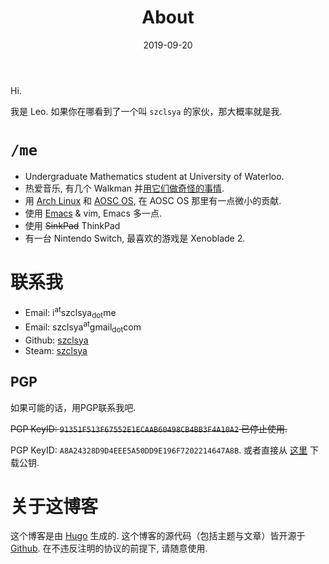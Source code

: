 #+TITLE: About
#+DATE: 2019-09-20

Hi.

我是 Leo. 如果你在哪看到了一个叫 =szclsya= 的家伙，那大概率就是我.

* ~/me~
+ Undergraduate Mathematics student at University of Waterloo.
+ 热爱音乐, 有几个 Walkman 并[[/zh-cn/tags/#walkman][用它们做奇怪的事情]].
+ 用 [[https://www.archlinux.org][Arch Linux]] 和 [[https://aosc.io][AOSC OS]], 在 AOSC OS 那里有一点微小的贡献.
+ 使用 [[https://github.com/szclsya/.emacs.d][Emacs]] & vim, Emacs 多一点.
+ 使用 +SinkPad+ ThinkPad
+ 有一台 Nintendo Switch, 最喜欢的游戏是 Xenoblade 2.

* 联系我
+ Email: i^{at}szclsya_{dot}me
+ Email: szclsya^{at}gmail_{dot}com
+ Github: [[https://github.com/szclsya][szclsya]]
+ Steam: [[https://steamcommunity.com/id/szclsya/][szclsya]]

** PGP
如果可能的话，用PGP联系我吧.

+PGP KeyID: =91351F513F67552E1ECAAB60498CB4BB3F4A10A2= 已停止使用.+

PGP KeyID: =A8A24328D9D4EEE5A50DD9E196F7202214647A8B=. 或者直接从 [[http://szclsya.me/public.asc][这里]] 下载公钥.

* 关于这博客
这个博客是由 [[https://gohugo.io/][Hugo]] 生成的. 这个博客的源代码（包括主题与文章）皆开源于 [[https://github.com/szclsya/blog][Github]]. 在不违反注明的协议的前提下, 请随意使用.
